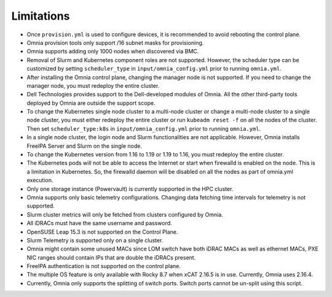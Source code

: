 Limitations
===========

-  Once ``provision.yml`` is used to configure devices, it is
   recommended to avoid rebooting the control plane.
- Omnia provision tools only support /16 subnet masks for provisioning.
-  Omnia supports adding only 1000 nodes when discovered via BMC.
-  Removal of Slurm and Kubernetes component roles are not supported.
   However, the scheduler type can be customized by setting ``scheduler_type`` in ``input/omnia_config.yml`` prior to running ``omnia.yml``.
-  After installing the Omnia control plane, changing the manager node
   is not supported. If you need to change the manager node, you must
   redeploy the entire cluster.
-  Dell Technologies provides support to the Dell-developed modules of
   Omnia. All the other third-party tools deployed by Omnia are outside
   the support scope.
-  To change the Kubernetes single node cluster to a multi-node cluster
   or change a multi-node cluster to a single node cluster, you must
   either redeploy the entire cluster or run ``kubeadm reset -f`` on all
   the nodes of the cluster. Then set ``scheduler_type:k8s`` in ``input/omnia_config.yml`` prior to running ``omnia.yml``.
-  In a single node cluster, the login node and Slurm functionalities
   are not applicable. However, Omnia installs FreeIPA Server and Slurm
   on the single node.
-  To change the Kubernetes version from 1.16 to 1.19 or 1.19 to 1.16,
   you must redeploy the entire cluster.
-  The Kubernetes pods will not be able to access the Internet or start
   when firewalld is enabled on the node. This is a limitation in
   Kubernetes. So, the firewalld daemon will be disabled on all the
   nodes as part of omnia.yml execution.
-  Only one storage instance (Powervault) is currently supported in the
   HPC cluster.
-  Omnia supports only basic telemetry configurations. Changing data
   fetching time intervals for telemetry is not supported.
-  Slurm cluster metrics will only be fetched from clusters configured
   by Omnia.
-  All iDRACs must have the same username and password.
-  OpenSUSE Leap 15.3 is not supported on the Control Plane.
-  Slurm Telemetry is supported only on a single cluster.
-  Omnia might contain some unused MACs since LOM switch have both iDRAC MACs as well as ethernet MACs, PXE NIC ranges should contain IPs that are double the iDRACs present.
- FreeIPA authentication is not supported on the control plane.
- The multiple OS feature is only available with Rocky 8.7 when xCAT 2.16.5 is in use. Currently, Omnia uses 2.16.4.
- Currently, Omnia only supports the splitting of switch ports. Switch ports cannot be un-split using this script.
